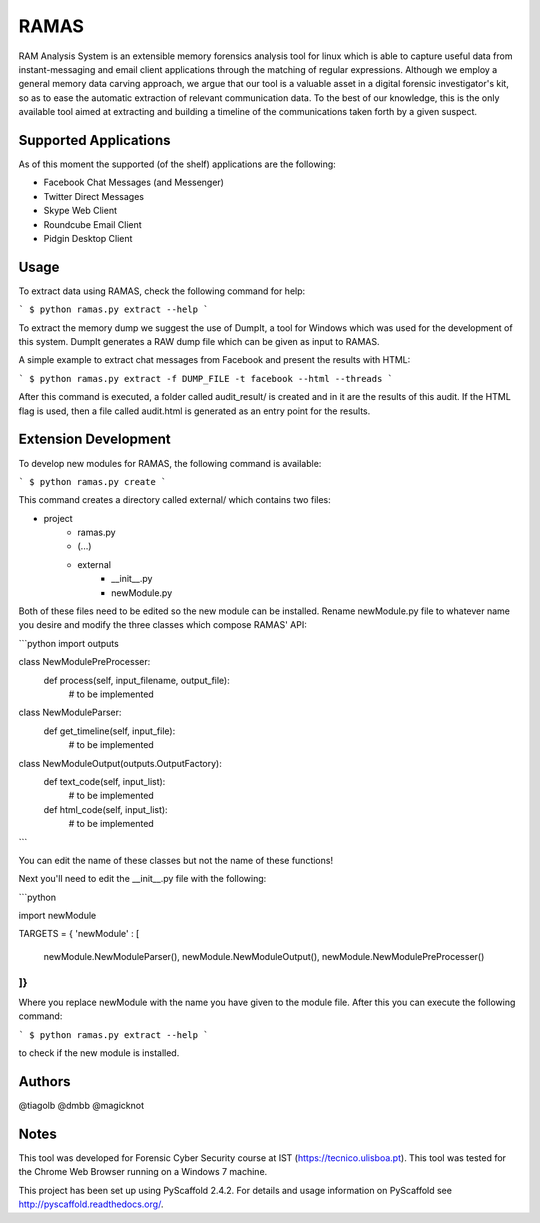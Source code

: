RAMAS
=====

RAM Analysis System is an extensible memory forensics analysis tool for linux which is able to capture useful data from instant-messaging and email client applications through the matching of regular expressions. Although we employ a general memory data carving approach, we argue that our tool is a valuable asset in a digital forensic investigator's kit, so as to ease the automatic extraction of relevant communication data. To the best of our knowledge, this is the only available tool aimed at extracting and building a timeline of the communications taken forth by a given suspect.


Supported Applications
----------------------

As of this moment the supported (of the shelf) applications are the following:

* Facebook Chat Messages (and Messenger)
* Twitter Direct Messages
* Skype Web Client
* Roundcube Email Client
* Pidgin Desktop Client

Usage
-----

To extract data using RAMAS, check the following command for help:

```
$ python ramas.py extract --help
```

To extract the memory dump we suggest the use of DumpIt, a tool for Windows which was used for the development of this system.
DumpIt generates a RAW dump file which can be given as input to RAMAS.

A simple example to extract chat messages from Facebook and present the results with HTML:

```
$ python ramas.py extract -f DUMP_FILE -t facebook --html --threads
```

After this command is executed, a folder called audit_result/ is created and in it are the results of this audit. If the HTML flag is used, then a file called audit.html is generated as an entry point for the results.


Extension Development
---------------------

To develop new modules for RAMAS, the following command is available:

```
$ python ramas.py create
```

This command creates a directory called external/ which contains two files:

- project
    * ramas.py
    * (...)
    * external\
        * __init__.py  
        * newModule.py

Both of these files need to be edited so the new module can be installed. Rename newModule.py file to whatever name you desire and modify the three classes which compose RAMAS' API:

```python
import outputs

class NewModulePreProcesser:
    def process(self, input_filename, output_file):
        # to be implemented

class NewModuleParser:
    def get_timeline(self, input_file):
        # to be implemented

class NewModuleOutput(outputs.OutputFactory):
    def text_code(self, input_list):
        # to be implemented

    def html_code(self, input_list):
        # to be implemented
```

You can edit the name of these classes but not the name of these functions!

Next you'll need to edit the __init__.py file with the following:

```python

import newModule

TARGETS = {
'newModule' : [
  newModule.NewModuleParser(),
  newModule.NewModuleOutput(),
  newModule.NewModulePreProcesser()
]}
```

Where you replace newModule with the name you have given to the module file. After this you can execute the following command:

```
$ python ramas.py extract --help
```

to check if the new module is installed.


Authors
-------

@tiagolb
@dmbb
@magicknot

Notes
-----

This tool was developed for Forensic Cyber Security course at IST (https://tecnico.ulisboa.pt).
This tool was tested for the Chrome Web Browser running on a Windows 7 machine.

This project has been set up using PyScaffold 2.4.2. For details and usage
information on PyScaffold see http://pyscaffold.readthedocs.org/.

